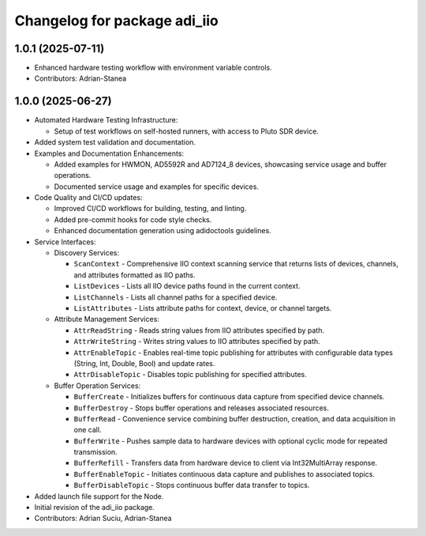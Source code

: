 ^^^^^^^^^^^^^^^^^^^^^^^^^^^^^
Changelog for package adi_iio
^^^^^^^^^^^^^^^^^^^^^^^^^^^^^

1.0.1 (2025-07-11)
------------------
* Enhanced hardware testing workflow with environment variable controls.

* Contributors: Adrian-Stanea

1.0.0 (2025-06-27)
------------------
* Automated Hardware Testing Infrastructure:

  * Setup of test workflows on self-hosted runners, with access to Pluto SDR device.

* Added system test validation and documentation.

* Examples and Documentation Enhancements:

  * Added examples for HWMON, AD5592R and AD7124_8 devices, showcasing service usage and buffer operations.
  * Documented service usage and examples for specific devices.

* Code Quality and CI/CD updates:

  * Improved CI/CD workflows for building, testing, and linting.
  * Added pre-commit hooks for code style checks.
  * Enhanced documentation generation using adidoctools guidelines.

* Service Interfaces:

  * Discovery Services:

    * ``ScanContext`` - Comprehensive IIO context scanning service that returns lists of devices, channels, and attributes formatted as IIO paths.
    * ``ListDevices`` - Lists all IIO device paths found in the current context.
    * ``ListChannels`` - Lists all channel paths for a specified device.
    * ``ListAttributes`` - Lists attribute paths for context, device, or channel targets.

  * Attribute Management Services:

    * ``AttrReadString`` - Reads string values from IIO attributes specified by path.
    * ``AttrWriteString`` - Writes string values to IIO attributes specified by path.
    * ``AttrEnableTopic`` - Enables real-time topic publishing for attributes with configurable data types (String, Int, Double, Bool) and update rates.
    * ``AttrDisableTopic`` - Disables topic publishing for specified attributes.

  * Buffer Operation Services:

    * ``BufferCreate`` - Initializes buffers for continuous data capture from specified device channels.
    * ``BufferDestroy`` - Stops buffer operations and releases associated resources.
    * ``BufferRead`` - Convenience service combining buffer destruction, creation, and data acquisition in one call.
    * ``BufferWrite`` - Pushes sample data to hardware devices with optional cyclic mode for repeated transmission.
    * ``BufferRefill`` - Transfers data from hardware device to client via Int32MultiArray response.
    * ``BufferEnableTopic`` - Initiates continuous data capture and publishes to associated topics.
    * ``BufferDisableTopic`` - Stops continuous buffer data transfer to topics.

* Added launch file support for the Node.
* Initial revision of the adi_iio package.

* Contributors: Adrian Suciu, Adrian-Stanea

